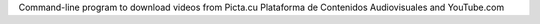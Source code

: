 Command-line program to download videos from Picta.cu Plataforma de Contenidos Audiovisuales and YouTube.com


